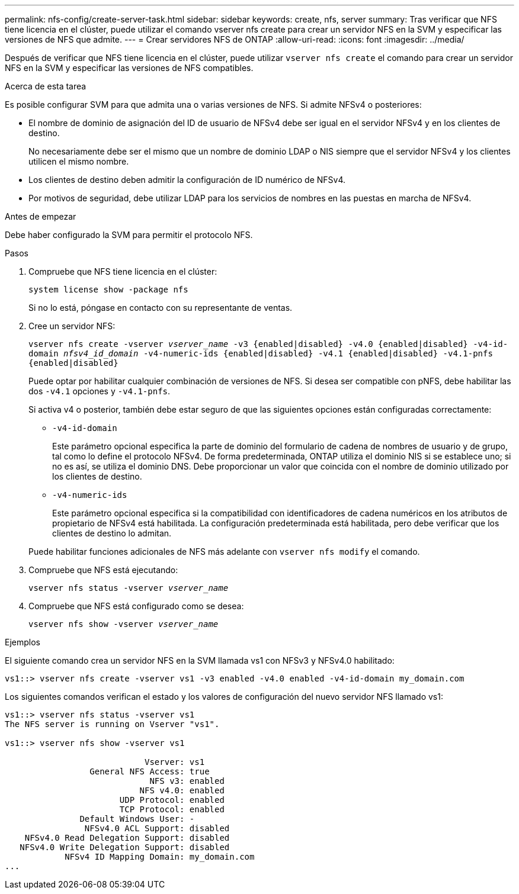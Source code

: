 ---
permalink: nfs-config/create-server-task.html 
sidebar: sidebar 
keywords: create, nfs, server 
summary: Tras verificar que NFS tiene licencia en el clúster, puede utilizar el comando vserver nfs create para crear un servidor NFS en la SVM y especificar las versiones de NFS que admite. 
---
= Crear servidores NFS de ONTAP
:allow-uri-read: 
:icons: font
:imagesdir: ../media/


[role="lead"]
Después de verificar que NFS tiene licencia en el clúster, puede utilizar `vserver nfs create` el comando para crear un servidor NFS en la SVM y especificar las versiones de NFS compatibles.

.Acerca de esta tarea
Es posible configurar SVM para que admita una o varias versiones de NFS. Si admite NFSv4 o posteriores:

* El nombre de dominio de asignación del ID de usuario de NFSv4 debe ser igual en el servidor NFSv4 y en los clientes de destino.
+
No necesariamente debe ser el mismo que un nombre de dominio LDAP o NIS siempre que el servidor NFSv4 y los clientes utilicen el mismo nombre.

* Los clientes de destino deben admitir la configuración de ID numérico de NFSv4.
* Por motivos de seguridad, debe utilizar LDAP para los servicios de nombres en las puestas en marcha de NFSv4.


.Antes de empezar
Debe haber configurado la SVM para permitir el protocolo NFS.

.Pasos
. Compruebe que NFS tiene licencia en el clúster:
+
`system license show -package nfs`

+
Si no lo está, póngase en contacto con su representante de ventas.

. Cree un servidor NFS:
+
`vserver nfs create -vserver _vserver_name_ -v3 {enabled|disabled} -v4.0 {enabled|disabled} -v4-id-domain _nfsv4_id_domain_ -v4-numeric-ids {enabled|disabled} -v4.1 {enabled|disabled} -v4.1-pnfs {enabled|disabled}`

+
Puede optar por habilitar cualquier combinación de versiones de NFS. Si desea ser compatible con pNFS, debe habilitar las dos `-v4.1` opciones y `-v4.1-pnfs`.

+
Si activa v4 o posterior, también debe estar seguro de que las siguientes opciones están configuradas correctamente:

+
** `-v4-id-domain`
+
Este parámetro opcional especifica la parte de dominio del formulario de cadena de nombres de usuario y de grupo, tal como lo define el protocolo NFSv4. De forma predeterminada, ONTAP utiliza el dominio NIS si se establece uno; si no es así, se utiliza el dominio DNS. Debe proporcionar un valor que coincida con el nombre de dominio utilizado por los clientes de destino.

** `-v4-numeric-ids`
+
Este parámetro opcional especifica si la compatibilidad con identificadores de cadena numéricos en los atributos de propietario de NFSv4 está habilitada. La configuración predeterminada está habilitada, pero debe verificar que los clientes de destino lo admitan.



+
Puede habilitar funciones adicionales de NFS más adelante con `vserver nfs modify` el comando.

. Compruebe que NFS está ejecutando:
+
`vserver nfs status -vserver _vserver_name_`

. Compruebe que NFS está configurado como se desea:
+
`vserver nfs show -vserver _vserver_name_`



.Ejemplos
El siguiente comando crea un servidor NFS en la SVM llamada vs1 con NFSv3 y NFSv4.0 habilitado:

[listing]
----
vs1::> vserver nfs create -vserver vs1 -v3 enabled -v4.0 enabled -v4-id-domain my_domain.com
----
Los siguientes comandos verifican el estado y los valores de configuración del nuevo servidor NFS llamado vs1:

[listing]
----
vs1::> vserver nfs status -vserver vs1
The NFS server is running on Vserver "vs1".

vs1::> vserver nfs show -vserver vs1

                            Vserver: vs1
                 General NFS Access: true
                             NFS v3: enabled
                           NFS v4.0: enabled
                       UDP Protocol: enabled
                       TCP Protocol: enabled
               Default Windows User: -
                NFSv4.0 ACL Support: disabled
    NFSv4.0 Read Delegation Support: disabled
   NFSv4.0 Write Delegation Support: disabled
            NFSv4 ID Mapping Domain: my_domain.com
...
----
